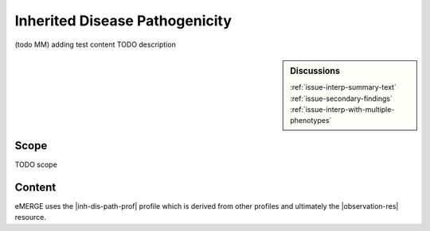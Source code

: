 .. _inh_dis_path:

Inherited Disease Pathogenicity
===============================

(todo MM)
adding test content
TODO description

.. sidebar:: Discussions

   | :ref:`issue-interp-summary-text`
   | :ref:`issue-secondary-findings`
   | :ref:`issue-interp-with-multiple-phenotypes`

Scope
^^^^^
TODO scope

Content
^^^^^^^
eMERGE uses the |inh-dis-path-prof| profile which is derived from other profiles and ultimately the |observation-res| resource.

.. excel-table::
   :file: ../_files/emerge-fhir-resources-definitions.xlsx
   :transforms: ../_files/transformation-mappings.json
   :sheet: InheritedDiseasePathogenicity
   :overflow: false
   :row_header: false
   :col_header: false
   :colwidths: [20, 20, 20, 100, 45, 125, 355]
   :selection: A1:G47
